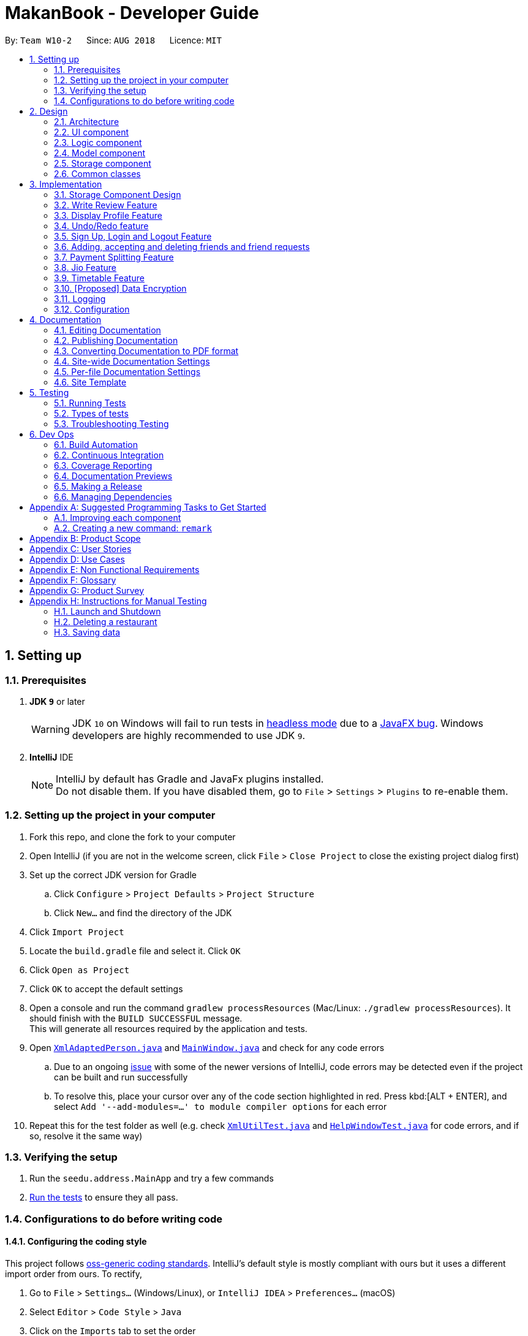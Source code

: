 = MakanBook - Developer Guide
:site-section: DeveloperGuide
:toc:
:toc-title:
:toc-placement: preamble
:sectnums:
:imagesDir: images
:stylesDir: stylesheets
:xrefstyle: full
ifdef::env-github[]
:tip-caption: :bulb:
:note-caption: :information_source:
:warning-caption: :warning:
:experimental:
endif::[]
:repoURL: https://github.com/CS2103-AY1819S1-W10-2/main

By: `Team W10-2`      Since: `AUG 2018`      Licence: `MIT`

== Setting up

=== Prerequisites

. *JDK `9`* or later
+
[WARNING]
JDK `10` on Windows will fail to run tests in <<UsingGradle#Running-Tests, headless mode>> due to a https://github.com/javafxports/openjdk-jfx/issues/66[JavaFX bug].
Windows developers are highly recommended to use JDK `9`.

. *IntelliJ* IDE
+
[NOTE]
IntelliJ by default has Gradle and JavaFx plugins installed. +
Do not disable them. If you have disabled them, go to `File` > `Settings` > `Plugins` to re-enable them.


=== Setting up the project in your computer

. Fork this repo, and clone the fork to your computer
. Open IntelliJ (if you are not in the welcome screen, click `File` > `Close Project` to close the existing project dialog first)
. Set up the correct JDK version for Gradle
.. Click `Configure` > `Project Defaults` > `Project Structure`
.. Click `New...` and find the directory of the JDK
. Click `Import Project`
. Locate the `build.gradle` file and select it. Click `OK`
. Click `Open as Project`
. Click `OK` to accept the default settings
. Open a console and run the command `gradlew processResources` (Mac/Linux: `./gradlew processResources`). It should finish with the `BUILD SUCCESSFUL` message. +
This will generate all resources required by the application and tests.
. Open link:{repoURL}/src/main/java/seedu/address/storage/XmlAdaptedPerson.java[`XmlAdaptedPerson.java`] and link:{repoURL}/src/main/java/seedu/address/ui/MainWindow.java[`MainWindow.java`] and check for any code errors
.. Due to an ongoing https://youtrack.jetbrains.com/issue/IDEA-189060[issue] with some of the newer versions of IntelliJ, code errors may be detected even if the project can be built and run successfully
.. To resolve this, place your cursor over any of the code section highlighted in red. Press kbd:[ALT + ENTER], and select `Add '--add-modules=...' to module compiler options` for each error
. Repeat this for the test folder as well (e.g. check link:{repoURL}/src/test/java/seedu/address/commons/util/XmlUtilTest.java[`XmlUtilTest.java`] and link:{repoURL}/src/test/java/seedu/address/ui/HelpWindowTest.java[`HelpWindowTest.java`] for code errors, and if so, resolve it the same way)

=== Verifying the setup

. Run the `seedu.address.MainApp` and try a few commands
. <<Testing,Run the tests>> to ensure they all pass.

=== Configurations to do before writing code

==== Configuring the coding style

This project follows https://github.com/oss-generic/process/blob/master/docs/CodingStandards.adoc[oss-generic coding standards]. IntelliJ's default style is mostly compliant with ours but it uses a different import order from ours. To rectify,

. Go to `File` > `Settings...` (Windows/Linux), or `IntelliJ IDEA` > `Preferences...` (macOS)
. Select `Editor` > `Code Style` > `Java`
. Click on the `Imports` tab to set the order

* For `Class count to use import with '\*'` and `Names count to use static import with '*'`: Set to `999` to prevent IntelliJ from contracting the import statements
* For `Import Layout`: The order is `import static all other imports`, `import java.\*`, `import javax.*`, `import org.\*`, `import com.*`, `import all other imports`. Add a `<blank line>` between each `import`

Optionally, you can follow the <<UsingCheckstyle#, UsingCheckstyle.adoc>> document to configure Intellij to check style-compliance as you write code.

==== Updating documentation to match your fork

After forking the repo, the documentation will still have the SE-EDU branding and refer to the `se-edu/addressbook-level4` repo.

If you plan to develop this fork as a separate product (i.e. instead of contributing to `se-edu/addressbook-level4`), you should do the following:

. Configure the <<Docs-SiteWideDocSettings, site-wide documentation settings>> in link:{repoURL}/build.gradle[`build.gradle`], such as the `site-name`, to suit your own project.

. Replace the URL in the attribute `repoURL` in link:{repoURL}/docs/DeveloperGuide.adoc[`DeveloperGuide.adoc`] and link:{repoURL}/docs/UserGuide.adoc[`UserGuide.adoc`] with the URL of your fork.

==== Setting up CI

Set up Travis to perform Continuous Integration (CI) for your fork. See <<UsingTravis#, UsingTravis.adoc>> to learn how to set it up.

After setting up Travis, you can optionally set up coverage reporting for your team fork (see <<UsingCoveralls#, UsingCoveralls.adoc>>).

[NOTE]
Coverage reporting could be useful for a team repository that hosts the final version but it is not that useful for your restaurantal fork.

Optionally, you can set up AppVeyor as a second CI (see <<UsingAppVeyor#, UsingAppVeyor.adoc>>).

[NOTE]
Having both Travis and AppVeyor ensures your App works on both Unix-based platforms and Windows-based platforms (Travis is Unix-based and AppVeyor is Windows-based)

==== Getting started with coding

When you are ready to start coding,

1. Get some sense of the overall design by reading <<Design-Architecture>>.
2. Take a look at <<GetStartedProgramming>>.

== Design

[[Design-Architecture]]
=== Architecture

.Architecture Diagram
image::Architecture.png[width="600"]

The *_Architecture Diagram_* given above explains the high-level design of the App. Given below is a quick overview of each component.

[TIP]
The `.pptx` files used to create diagrams in this document can be found in the link:{repoURL}/docs/diagrams/[diagrams] folder. To update a diagram, modify the diagram in the pptx file, select the objects of the diagram, and choose `Save as picture`.

`Main` has only one class called link:{repoURL}/src/main/java/seedu/address/MainApp.java[`MainApp`]. It is responsible for,

* At app launch: Initializes the components in the correct sequence, and connects them up with each other.
* At shut down: Shuts down the components and invokes cleanup method where necessary.

<<Design-Commons,*`Commons`*>> represents a collection of classes used by multiple other components. Two of those classes play important roles at the architecture level.

* `EventsCenter` : This class (written using https://github.com/google/guava/wiki/EventBusExplained[Google's Event Bus library]) is used by components to communicate with other components using events (i.e. a form of _Event Driven_ design)
* `LogsCenter` : Used by many classes to write log messages to the App's log file.

The rest of the App consists of four components.

* <<Design-Ui,*`UI`*>>: The UI of the App.
* <<Design-Logic,*`Logic`*>>: The command executor.
* <<Design-Model,*`Model`*>>: Holds the data of the App in-memory.
* <<Design-Storage,*`Storage`*>>: Reads data from, and writes data to, the hard disk.

Each of the four components

* Defines its _API_ in an `interface` with the same name as the Component.
* Exposes its functionality using a `{Component Name}Manager` class.

For example, the `Logic` component (see the class diagram given below) defines it's API in the `Logic.java` interface and exposes its functionality using the `LogicManager.java` class.

.Class Diagram of the Logic Component
image::LogicClassDiagram.png[width="800"]

[discrete]
==== Events-Driven nature of the design

The _Sequence Diagram_ below shows how the components interact for the scenario where the user issues the command `delete 1`.

.Component interactions for `delete 1` command (part 1)
image::SDforDeleteRestaurant.png[width="800"]

[NOTE]
Note how the `Model` simply raises a `AddressBookChangedEvent` when the Address Book data are changed, instead of asking the `Storage` to save the updates to the hard disk.

The diagram below shows how the `EventsCenter` reacts to that event, which eventually results in the updates being saved to the hard disk and the status bar of the UI being updated to reflect the 'Last Updated' time.

.Component interactions for `delete 1` command (part 2)
image::SDforDeleteRestaurantEventHandling.png[width="800"]

[NOTE]
Note how the event is propagated through the `EventsCenter` to the `Storage` and `UI` without `Model` having to be coupled to either of them. This is an example of how this Event Driven approach helps us reduce direct coupling between components.

The sections below give more details of each component.

[[Design-Ui]]
=== UI component

.Structure of the UI Component
image::UiClassDiagram.png[width="800"]

*API* : link:{repoURL}/src/main/java/seedu/address/ui/Ui.java[`Ui.java`]

The UI consists of a `MainWindow` that is made up of parts e.g.`CommandBox`, `ResultDisplay`, `RestaurantListPanel`, `StatusBarFooter`, `BrowserPanel` etc. All these, including the `MainWindow`, inherit from the abstract `UiPart` class.

The `UI` component uses JavaFx UI framework. The layout of these UI parts are defined in matching `.fxml` files that are in the `src/main/resources/view` folder. For example, the layout of the link:{repoURL}/src/main/java/seedu/address/ui/MainWindow.java[`MainWindow`] is specified in link:{repoURL}/src/main/resources/view/MainWindow.fxml[`MainWindow.fxml`]

The `UI` component,

* Executes user commands using the `Logic` component.
* Binds itself to some data in the `Model` so that the UI can auto-update when data in the `Model` change.
* Responds to events raised from various parts of the App and updates the UI accordingly.

[[Design-Logic]]
=== Logic component

[[fig-LogicClassDiagram]]
.Structure of the Logic Component
image::LogicClassDiagram.png[width="800"]

*API* :
link:{repoURL}/src/main/java/seedu/address/logic/Logic.java[`Logic.java`]

.  `Logic` uses the `AddressBookParser` class to parse the user command.
.  This results in a `Command` object which is executed by the `LogicManager`.
.  The command execution can affect the `Model` (e.g. adding a restaurant) and/or raise events.
.  The result of the command execution is encapsulated as a `CommandResult` object which is passed back to the `Ui`.

Given below is the Sequence Diagram for interactions within the `Logic` component for the `execute("delete 1")` API call.

.Interactions Inside the Logic Component for the `delete 1` Command
image::DeleteRestaurantSdForLogic.png[width="800"]

[[Design-Model]]
=== Model component

.Structure of the Model Component
image::ModelClassDiagramWithJio.png[width="800"]

*API* : link:{repoURL}/src/main/java/seedu/address/model/Model.java[`Model.java`]

The `Model`,

* stores a `UserPref` object that represents the user's preferences.
* stores the Address Book data.
* exposes an unmodifiable `ObservableList<Restaurant>` that can be 'observed' e.g. the UI can be bound to this list so that the UI automatically updates when the data in the list change.
* does not depend on any of the other three components.


[[Design-Storage]]
// tag::evan[]
=== Storage component

.Structure of the Storage Component
image::StorageClassDiagram.png[width="800"]

*API* : link:{repoURL}/src/main/java/seedu/address/storage/Storage.java[`Storage.java`]

The `Storage` component,

* can save `UserPref` objects in json format and read it back.
* can save the Address Book data in xml format and read it back.
* can save the User data in xml format and read it back.

[[Design-Commons]]
=== Common classes

Classes used by multiple components are in the `seedu.addressbook.commons` package.

== Implementation

This section describes some noteworthy details on how certain components and features are implemented.

=== Storage Component Design
==== Current Implementation
The storage of Makan book is split into two different xml files namely `users.xml` and `addressbook.xml` where data
relating to users are stored in the formal and data relating to restaurants are stored in the latter. As of the current
version of Makan Book, all users are sharing the same restaurant addressbook. Should one user add a restaurant into the
restaurant addressbook, all users using the Makan Book will be able to see the addition, likewise for deletion.

===== Aspect: Ease of Maintenance
* **Alternative 1 (current choice):** Split Storage into into two different components.
** Dividing storage into two different components meant the creation of multiple other classes
for the storing of data relating to users such as `UserData` and `XmlSerializableUsers`.
** However, this was deemed necessary and appropriate as User and Restaurant is abstracted out and encapsulated.
Should there be a reset of Users, the restaurant data would remain unaffected.
** Pros: Abstraction of Data that are separate.
** Pros: Easier to maintain.
** Cons: Time costs to implement.

* **Alternative 2:** Storing the data of Users and Restaurants in the same `addressbook.xml` file.
** Pros: Easier to implement.
** Cons: Difficult to maintain and scale. All sorts of data relating to users will be stored together with restaurants.

=== Write Review Feature
==== Current Implementation
The write review feature allows a user to write a review about a restaurant. This review
is available for all users in the Makan Book to view. This review is then stored internally into
the restaurant addressbook and the current user. When the command write review is called and executed,
the model manager creates an UserReview (to be stored in restaurant addressbook) and a RestaurantReview
(to be stored into User) as seen in the sequence diagram below.

image::WriteReviewSequenceDiagram.png[width="800"]

Additionally, a restaurant contains an overall rating, the average rating of all the reviews it has.
The activity diagram below describes the process of updating the restaurant's overall rating.

image::AddUserReviewToRestaurantActivityDiagram.png[width="800"]

==== Design Considerations
===== Aspect: Where to store User Review

* **Alternative 1 (current choice):** Saves the review in both User and restaurant addressbook.
** Pros: Greater abstraction and encapsulation of Data
** Pros: Ease of displaying the list of reviews that a specific User has written
** Pros: Ease of displaying the list of reviews of a specific Restaurant
** Pros: Ease of updating the Overall Rating of a Restaurant
** Cons: Contains a number of repeated code. +
*** E.g. UserReview and RestaurantReview are identical except that UserReview stores the Restaurant Name
while RestaurantReview stores the Username of the User.

* **Alternative 2:** Saves the review in restaurant adddressbook.
** Pros: Ease of Implementation (Significantly fewer classes)
** Cons: Cluttered Storage of Data making it difficult to maintain and scale

=== Display Profile Feature
// tag::evan[]

// tag::undoredo[]
=== Undo/Redo feature
==== Current Implementation

The undo/redo mechanism is facilitated by `VersionedAddressBook`.
It extends `AddressBook` with an undo/redo history, stored internally as an `addressBookStateList` and `currentStatePointer`.
Additionally, it implements the following operations:

* `VersionedAddressBook#commit()` -- Saves the current address book state in its history.
* `VersionedAddressBook#undo()` -- Restores the previous address book state from its history.
* `VersionedAddressBook#redo()` -- Restores a previously undone address book state from its history.

These operations are exposed in the `Model` interface as `Model#commitAddressBook()`, `Model#undoAddressBook()` and `Model#redoAddressBook()` respectively.

Given below is an example usage scenario and how the undo/redo mechanism behaves at each step.

Step 1. The user launches the application for the first time. The `VersionedAddressBook` will be initialized with the initial address book state, and the `currentStatePointer` pointing to that single address book state.

image::UndoRedoStartingStateListDiagram.png[width="800"]

Step 2. The user executes `delete 5` command to delete the 5th restaurant in the address book. The `delete` command calls `Model#commitAddressBook()`, causing the modified state of the address book after the `delete 5` command executes to be saved in the `addressBookStateList`, and the `currentStatePointer` is shifted to the newly inserted address book state.

image::UndoRedoNewCommand1StateListDiagram.png[width="800"]

Step 3. The user executes `add n/David ...` to add a new restaurant. The `add` command also calls `Model#commitAddressBook()`, causing another modified address book state to be saved into the `addressBookStateList`.

image::UndoRedoNewCommand2StateListDiagram.png[width="800"]

[NOTE]
If a command fails its execution, it will not call `Model#commitAddressBook()`, so the address book state will not be saved into the `addressBookStateList`.

Step 4. The user now decides that adding the restaurant was a mistake, and decides to undo that action by executing the `undo` command. The `undo` command will call `Model#undoAddressBook()`, which will shift the `currentStatePointer` once to the left, pointing it to the previous address book state, and restores the address book to that state.

image::UndoRedoExecuteUndoStateListDiagram.png[width="800"]

[NOTE]
If the `currentStatePointer` is at index 0, pointing to the initial address book state, then there are no previous address book states to restore. The `undo` command uses `Model#canUndoAddressBook()` to check if this is the case. If so, it will return an error to the user rather than attempting to perform the undo.

The following sequence diagram shows how the undo operation works:

image::UndoRedoSequenceDiagram.png[width="800"]

The `redo` command does the opposite -- it calls `Model#redoAddressBook()`, which shifts the `currentStatePointer` once to the right, pointing to the previously undone state, and restores the address book to that state.

[NOTE]
If the `currentStatePointer` is at index `addressBookStateList.size() - 1`, pointing to the latest address book state, then there are no undone address book states to restore. The `redo` command uses `Model#canRedoAddressBook()` to check if this is the case. If so, it will return an error to the user rather than attempting to perform the redo.

Step 5. The user then decides to execute the command `list`. Commands that do not modify the address book, such as `list`, will usually not call `Model#commitAddressBook()`, `Model#undoAddressBook()` or `Model#redoAddressBook()`. Thus, the `addressBookStateList` remains unchanged.

image::UndoRedoNewCommand3StateListDiagram.png[width="800"]

Step 6. The user executes `clear`, which calls `Model#commitAddressBook()`. Since the `currentStatePointer` is not pointing at the end of the `addressBookStateList`, all address book states after the `currentStatePointer` will be purged. We designed it this way because it no longer makes sense to redo the `add n/David ...` command. This is the behavior that most modern desktop applications follow.

image::UndoRedoNewCommand4StateListDiagram.png[width="800"]

The following activity diagram summarizes what happens when a user executes a new command:

image::UndoRedoActivityDiagram.png[width="650"]

==== Design Considerations

===== Aspect: How undo & redo executes

* **Alternative 1 (current choice):** Saves the entire address book.
** Pros: Easy to implement.
** Cons: May have performance issues in terms of memory usage.
* **Alternative 2:** Individual command knows how to undo/redo by itself.
** Pros: Will use less memory (e.g. for `delete`, just save the restaurant being deleted).
** Cons: We must ensure that the implementation of each individual command are correct.

===== Aspect: Data structure to support the undo/redo commands

* **Alternative 1 (current choice):** Use a list to store the history of address book states.
** Pros: Easy for new Computer Science student undergraduates to understand, who are likely to be the new incoming developers of our project.
** Cons: Logic is duplicated twice. For example, when a new command is executed, we must remember to update both `HistoryManager` and `VersionedAddressBook`.
* **Alternative 2:** Use `HistoryManager` for undo/redo
** Pros: We do not need to maintain a separate list, and just reuse what is already in the codebase.
** Cons: Requires dealing with commands that have already been undone: We must remember to skip these commands. Violates Single Responsibility Principle and Separation of Concerns as `HistoryManager` now needs to do two different things.
// end::undoredo[]

=== Sign Up, Login and Logout Feature
==== Current Implementation
The current implementation of Makan Book does not allow the usage of all the features. Certain features require registration
or login of an account. For instance, the adding of friends can only be done upon log in. Sign Up, Login and Logout commands
can be entered through the Command Line Interface. The implementation is aided by the current `modelManager` which keeps track
of whether a user is currently signed in and which user it is. In doing so, data relating to this particular user during his session
can be saved.

// tag::meena567[]
=== Adding, accepting and deleting friends and friend requests
==== Current Implementation for Friendships
Friendships can have two statuses - ACCEPTED and PENDING. User A can send a friend request to User B which would then store
a friendship with User A as PENDING under User B alone. User B can choose to accept or delete the friend request. If User
chooses to delete the friend request, the PENDING friendship under User B will be deleted. If User B chooses to accept the
friend request, the friendship status will be changed from PENDING to ACCEPTED for User B and an identical friendship will
be added to User A, the one who initiated the friendship.

image::AddFriendSequenceDiagram.png[width="800"]

Now moving on to deletion of friends. Assuming that two Users C and D are friends with each other, and User C deletes his
or her friendship with User D. This would delete the friendship stored under both User C and User D even if User D did not
initiate the deletion of friendship. It is also possible to list the existing list of friends (ACCEPTED) and friend
requests (PENDING).

The Friendship class itself stores 'me' (currently logged in User), 'friendUser' (other party in the friendship),
'friendshipStatus' (status of the friendship) and 'initiatedBy' (which party the friendship was initiated by).
There is a restriction such that the 'initiatedBy' must be either 'me' or 'friendUser'. A friendship is immutable once
created. Friendships are stored as an XML element under users.xml with the four attributes mentioned above.

==== Why the current implementation for Friendships
The PENDING friendships are only stored under the User who did not initiate the friendship. This so that when the
listFriendRequests command is called so as to allow the User to accept and delete the friend requests accordingly,
it only makes sense for the User to see the friendships that they wish to accept or delete (i.e. friendships not
initiated by them). Thus, friend requests are only stored under the User who did not initiate the friendship.

There are two separate lists for friendships - one for friend requests and one for friends. This is to aid the listing
functions and avoid confusion by simplifying the friendships stored under User.

===== Exceptions and why they are thrown
There are several exceptions thrown for the friendship commands. An exception is thrown for all friendship commands
should there be no User logged in currently. Specifically for the adding of friends (i.e. sending
friend requests) a User cannot send a request to himself. Moreover, if the User has previously sent a request which has
yet to be accepted by the other User, the initiating User cannot send another request. However, if the recipient User
has deleted the friend request, then the initiating User is able to send a new friend request. A blocking feature is to
be made in v2.0. Moreover, a User cannot send a friend request to another User with whom they are already friends with.

When it comes to accepting friendships, there are several exceptions thrown too. If the User tries to accept a friend
request not in their list of friend requests an exception is thrown. Similarly, an exception is thrown if the User tries
to delete a friend request not in their list of friend requests or a friend who is not in their list of friends.

==== Alternatives considered for Friendships
For a while, I considered storing all friendships (both friend requests and friends) in the same list. However, I decided
against this as this made things potentially confusing especially for a new developer coming in to retrieve only friends
or friend requests.

===== XML storage
Initially, I faced a problem balancing making the code more OOP (to preserve the true spirit of software engineering) and
storing friendships as an XML element. XML elements only take in Strings and not objects. However to store friendships,
the elements stored include Users ('friendUser', 'me' and 'initiatedBy'). Thus, I considered sacrificing the OOP-nature
of Friendships as proposed above and instead merely storing usernames as strings for the User.

To get around this problem, a hashmap mapping Username to the User is passed to the class doing the XML storage and loading
of Friendships. Thus, OOP is not sacrificed as User is still the data type of the attributes stored in Friendship and
Friendships can be created from the XML element with the aid of the hashmap.

Initially, I considered asking the initiating User to enter all the information about the other User to add them as a friend.
This is so that I would be able to construct the User from the the information provided. However, this would be too
inconvenient for the User and thus the hashmap mentioned before was used.
// end::meena567[]

// tag::kate[]
=== Payment Splitting Feature

==== Current Implementation
The payment splitting feature allow user to keep record for their debts, especially for gathering. Creditor can use
the `addDebt` to create a request to debtor. A record of this debt will be made with a "pending" status and store to
both user. Debtor can then use the `acceptDebtRequest` to accept the request from creditor, which the status will be
changed to "accepted", or reject and delete the request by `deleteDebtRequest`, which the the debt record will be
deleted and removed from the storage. If the debt has been repaid, the creditor can use the `clearDebt` to mark the
debt as "cleared". Only the user who initialized the debt(creditor) can clear the debt, and only the other user(debtor)
can accept or delete the debt. An accepted debt needed to be confirmed by both users.

==== How the feature is implemented
The Debt class store creditor, debtor, amount, status and id(timestamp).
The creditor and debtor must be a user, amount should be larger than zero,
there are four status - `PENDING`, `ACCEPTED`, `CLEARED` and `BALANCED` and the id is a 15 digits long string to identify the debt.
Debts are stored as an XML element under users.xml with all the above attributes mentioned as a string.

==== Why it is implemented that way
The debt is under `PENDING` when it is created, it is treated as a request to the debtor. The debtor needs to accept
and make it to a `ACCEPTED` debt. The `ACCEPTED` debt need to be confirm by both side because we want to ensure its
accuracy. Also, only the user who initialize the debt(creditor) can clear the debt to prevent the debtor clear or delete
it for self benefit.

==== Alternatives considered.
===== Alternative 1: The debt can create by one user and do not need to be accepted
* Pros:
** Easy to store
** Easy to mange
* Cons:
** Lost accuracy
** Not fair to user

===== Alternative 2: The debt store separately instead of under user
* Pros:
** Easy to store
** Easy to retrieve
** Easy to implement
* Cons:
** Cannot achieve confirmation by user
** It is cumbersome to user

// end::kate[]

// tag::chelchia[]
=== Jio Feature
==== Current Implementation
A `Jio` object stores information about the jio in the following objects: `Name`, `Week`, `Day`, `Time`, `Address`. The
`Jio` object also stores the people going on the jio as a list of `Username`. A `Jio` object cannot be modified after
creation, except to add a user (ie. append `Username` to the list). Jios are stored in the users.xml with each object
as an Xml element.

Creator (current user) is automatically added to the jio. If the group tag `g/` is added, users under the group specified is retrieved from `UserData` and added to the jio.

image::CreateJioCommandSequenceDiagram.png[width="800"]

===== Jio-related Commands
`createJio` is implemented by creating a `Jio` object with the specified parameters, but an empty list of `Username`.
The `Jio` object is eventually passed to `ModelManager`, which adds the current user to the `Jio` and stores it in `UserData`.
Similarly, `joinJio` relies on `ModelManager` to add the current user to the jio. It also performs a check that the
user is not already in the list of `Username`, otherwise a `CommandException` is thrown.
All jio commands require the user to be logged in due to usage of current user, otherwise a `NotLoggedInCommandException`
is thrown. `joinJio` and `deleteJio` perform additional checks for whether the `Jio` exists, otherwise a `CommandException`
is thrown.

==== Reasons for this implementation
`ModelManager` exclusively handles all operations related to current user for encapsulation. Thus, the command classes
do not touch current user at all, but pass `Jio` objects on to `ModelManager`.

==== Alternatives Considered
===== Aspect: Storing jio

* **Alternative 1 (current choice):** Jios are stored separately.
** Pros: Easy to implement.
** Pros: Easy to retrieve jio from storage by searching for jio name.
** Pros: Jio can listed easily.
** Cons: Jio creator needs to be stored as an additional attribute if needed.
* **Alternative 2:** Storing jios in User.
** Pros: A jio can be identified by its creator
** Cons: Difficult to list jios. Need to iterate through users.
** Cons: Hard to retrieve a particular jio.

===== Aspect: Storing people going on jio

* **Alternative 1 (current choice):** List of Username.
** Pros: Easy to implement and list.
** Cons: Users must have unique usernames.
* **Alternative 2:** Storing a list of User instead.
** Pros: All information about User is stored for possible retrieval in the future (eg. to view user timetables).
** Cons: Difficult to store in Xml file. Users cannot easily be converted in to a single string.
** Cons: May be storing unnecessary information.
// end::chelchia[]

=== Timetable Feature

==== Benefits for the user
* Any user using our MakanBook can add their schedules into their profile to block out dates that they are not free.
* This way, any other person wanting to eat with other users can easily see which times they are free at.
* MakanBook can also take in a list of people a user wants to eat with and will find the common free slots for them to
eat at.
* As an added feature, the user can also list the eating jios that fit his timetable.

==== Current Implementation
In MakanBook, we implemented a schedule feature according to the NUS Calendar: 17 weeks in a semester, with each day
split into 30 minute timeslots. Each timeslot is encapsulated by a `Date` object which contains the NUS `Week`, the `Day` of the week, and the `Time` that the 30 minute segment starts at.
+
+
A `UniqueBusySchedule` class is then used to encapsulate the list of busy timeslots for any individual user and `UniqueBusySchedule` contains two key pieces of information:
the `Username` to identify which user the schedule belongs to, and a `HashMap` that stores the list of busy `Dates` for
each corresponding NUS week.
+
+
** Storage of Timetable related Data **
The entire user's `UniqueBusySchedule` is stored in the users.xml file with each object as an XML element containing the username and all busy dates.

==== Timetable Commands
* `BlockDateCommand` is specific to the logged in user, allowing the current `User` to save a date on his schedule where he is not free. A `BlockDateCommandParser` is used to parse the arguments necessary.
* `FreeDateCommand` is specific to the logged in user, allowing him to free up dates on his schedule. A `FreeDateCommandParser` is used to parse the arguments necessary.
* `ListScheduleForWeek` is specific to the logged in user. The command lists the user's schedule for a given NUS week. A parser is necessary.
* (NOT IMPLEMENTED) `FindDateCommand` finds common dates to eat between the current user and a list of users he inputs. A parser is necessary.

==== Restrictions on usage of Timetable commands

Timetable Commands can only be used when the `User` is logged into the MakanBook.
Exceptions are handled with the `NotLoggedInCommandException` class in the `Logic` component.

The algorithm for finding all the free dates for a user is found inside the UniqueSchedule class.

==== Low priority extensions
* (NOT IMPLEMENTED) `AddCalendarCommand` allows block date functionality but just using only a simple google calendar login.
* (NOT IMPLEMENTED) `AddNUSMODSCommand` allows block date functionality using just a simple NUSMODS link.

// tag::dataencryption[]
=== [Proposed] Data Encryption

_{Explain here how the data encryption feature will be implemented}_

// end::dataencryption[]

=== Logging

We are using `java.util.logging` package for logging. The `LogsCenter` class is used to manage the logging levels and logging destinations.

* The logging level can be controlled using the `logLevel` setting in the configuration file (See <<Implementation-Configuration>>)
* The `Logger` for a class can be obtained using `LogsCenter.getLogger(Class)` which will log messages according to the specified logging level
* Currently log messages are output through: `Console` and to a `.log` file.

*Logging Levels*

* `SEVERE` : Critical problem detected which may possibly cause the termination of the application
* `WARNING` : Can continue, but with caution
* `INFO` : Information showing the noteworthy actions by the App
* `FINE` : Details that is not usually noteworthy but may be useful in debugging e.g. print the actual list instead of just its size

[[Implementation-Configuration]]
=== Configuration

Certain properties of the application can be controlled (e.g App name, logging level) through the configuration file (default: `config.json`).

== Documentation

We use asciidoc for writing documentation.

[NOTE]
We chose asciidoc over Markdown because asciidoc, although a bit more complex than Markdown, provides more flexibility in formatting.

=== Editing Documentation

See <<UsingGradle#rendering-asciidoc-files, UsingGradle.adoc>> to learn how to render `.adoc` files locally to preview the end result of your edits.
Alternatively, you can download the AsciiDoc plugin for IntelliJ, which allows you to preview the changes you have made to your `.adoc` files in real-time.

=== Publishing Documentation

See <<UsingTravis#deploying-github-pages, UsingTravis.adoc>> to learn how to deploy GitHub Pages using Travis.

=== Converting Documentation to PDF format

We use https://www.google.com/chrome/browser/desktop/[Google Chrome] for converting documentation to PDF format, as Chrome's PDF engine preserves hyperlinks used in webpages.

Here are the steps to convert the project documentation files to PDF format.

.  Follow the instructions in <<UsingGradle#rendering-asciidoc-files, UsingGradle.adoc>> to convert the AsciiDoc files in the `docs/` directory to HTML format.
.  Go to your generated HTML files in the `build/docs` folder, right click on them and select `Open with` -> `Google Chrome`.
.  Within Chrome, click on the `Print` option in Chrome's menu.
.  Set the destination to `Save as PDF`, then click `Save` to save a copy of the file in PDF format. For best results, use the settings indicated in the screenshot below.

.Saving documentation as PDF files in Chrome
image::chrome_save_as_pdf.png[width="300"]

[[Docs-SiteWideDocSettings]]
=== Site-wide Documentation Settings

The link:{repoURL}/build.gradle[`build.gradle`] file specifies some project-specific https://asciidoctor.org/docs/user-manual/#attributes[asciidoc attributes] which affects how all documentation files within this project are rendered.

[TIP]
Attributes left unset in the `build.gradle` file will use their *default value*, if any.

[cols="1,2a,1", options="header"]
.List of site-wide attributes
|===
|Attribute name |Description |Default value

|`site-name`
|The name of the website.
If set, the name will be displayed near the top of the page.
|_not set_

|`site-githuburl`
|URL to the site's repository on https://github.com[GitHub].
Setting this will add a "View on GitHub" link in the navigation bar.
|_not set_

|`site-seedu`
|Define this attribute if the project is an official SE-EDU project.
This will render the SE-EDU navigation bar at the top of the page, and add some SE-EDU-specific navigation items.
|_not set_

|===

[[Docs-PerFileDocSettings]]
=== Per-file Documentation Settings

Each `.adoc` file may also specify some file-specific https://asciidoctor.org/docs/user-manual/#attributes[asciidoc attributes] which affects how the file is rendered.

Asciidoctor's https://asciidoctor.org/docs/user-manual/#builtin-attributes[built-in attributes] may be specified and used as well.

[TIP]
Attributes left unset in `.adoc` files will use their *default value*, if any.

[cols="1,2a,1", options="header"]
.List of per-file attributes, excluding Asciidoctor's built-in attributes
|===
|Attribute name |Description |Default value

|`site-section`
|Site section that the document belongs to.
This will cause the associated item in the navigation bar to be highlighted.
One of: `UserGuide`, `DeveloperGuide`, ``LearningOutcomes``{asterisk}, `AboutUs`, `ContactUs`

_{asterisk} Official SE-EDU projects only_
|_not set_

|`no-site-header`
|Set this attribute to remove the site navigation bar.
|_not set_

|===

=== Site Template

The files in link:{repoURL}/docs/stylesheets[`docs/stylesheets`] are the https://developer.mozilla.org/en-US/docs/Web/CSS[CSS stylesheets] of the site.
You can modify them to change some properties of the site's design.

The files in link:{repoURL}/docs/templates[`docs/templates`] controls the rendering of `.adoc` files into HTML5.
These template files are written in a mixture of https://www.ruby-lang.org[Ruby] and http://slim-lang.com[Slim].

[WARNING]
====
Modifying the template files in link:{repoURL}/docs/templates[`docs/templates`] requires some knowledge and experience with Ruby and Asciidoctor's API.
You should only modify them if you need greater control over the site's layout than what stylesheets can provide.
The SE-EDU team does not provide support for modified template files.
====

[[Testing]]
== Testing

=== Running Tests

There are three ways to run tests.

[TIP]
The most reliable way to run tests is the 3rd one. The first two methods might fail some GUI tests due to platform/resolution-specific idiosyncrasies.

*Method 1: Using IntelliJ JUnit test runner*

* To run all tests, right-click on the `src/test/java` folder and choose `Run 'All Tests'`
* To run a subset of tests, you can right-click on a test package, test class, or a test and choose `Run 'ABC'`

*Method 2: Using Gradle*

* Open a console and run the command `gradlew clean allTests` (Mac/Linux: `./gradlew clean allTests`)

[NOTE]
See <<UsingGradle#, UsingGradle.adoc>> for more info on how to run tests using Gradle.

*Method 3: Using Gradle (headless)*

Thanks to the https://github.com/TestFX/TestFX[TestFX] library we use, our GUI tests can be run in the _headless_ mode. In the headless mode, GUI tests do not show up on the screen. That means the developer can do other things on the Computer while the tests are running.

To run tests in headless mode, open a console and run the command `gradlew clean headless allTests` (Mac/Linux: `./gradlew clean headless allTests`)

=== Types of tests

We have two types of tests:

.  *GUI Tests* - These are tests involving the GUI. They include,
.. _System Tests_ that test the entire App by simulating user actions on the GUI. These are in the `systemtests` package.
.. _Unit tests_ that test the individual components. These are in `seedu.address.ui` package.
.  *Non-GUI Tests* - These are tests not involving the GUI. They include,
..  _Unit tests_ targeting the lowest level methods/classes. +
e.g. `seedu.address.commons.StringUtilTest`
..  _Integration tests_ that are checking the integration of multiple code units (those code units are assumed to be working). +
e.g. `seedu.address.storage.StorageManagerTest`
..  Hybrids of unit and integration tests. These test are checking multiple code units as well as how the are connected together. +
e.g. `seedu.address.logic.LogicManagerTest`


=== Troubleshooting Testing
**Problem: `HelpWindowTest` fails with a `NullPointerException`.**

* Reason: One of its dependencies, `HelpWindow.html` in `src/main/resources/docs` is missing.
* Solution: Execute Gradle task `processResources`.

== Dev Ops

=== Build Automation

See <<UsingGradle#, UsingGradle.adoc>> to learn how to use Gradle for build automation.

=== Continuous Integration

We use https://travis-ci.org/[Travis CI] and https://www.appveyor.com/[AppVeyor] to perform _Continuous Integration_ on our projects. See <<UsingTravis#, UsingTravis.adoc>> and <<UsingAppVeyor#, UsingAppVeyor.adoc>> for more details.

=== Coverage Reporting

We use https://coveralls.io/[Coveralls] to track the code coverage of our projects. See <<UsingCoveralls#, UsingCoveralls.adoc>> for more details.

=== Documentation Previews
When a pull request has changes to asciidoc files, you can use https://www.netlify.com/[Netlify] to see a preview of how the HTML version of those asciidoc files will look like when the pull request is merged. See <<UsingNetlify#, UsingNetlify.adoc>> for more details.

=== Making a Release

Here are the steps to create a new release.

.  Update the version number in link:{repoURL}/src/main/java/seedu/address/MainApp.java[`MainApp.java`].
.  Generate a JAR file <<UsingGradle#creating-the-jar-file, using Gradle>>.
.  Tag the repo with the version number. e.g. `v0.1`
.  https://help.github.com/articles/creating-releases/[Create a new release using GitHub] and upload the JAR file you created.

=== Managing Dependencies

A project often depends on third-party libraries. For example, Address Book depends on the http://wiki.fasterxml.com/JacksonHome[Jackson library] for XML parsing. Managing these _dependencies_ can be automated using Gradle. For example, Gradle can download the dependencies automatically, which is better than these alternatives. +
a. Include those libraries in the repo (this bloats the repo size) +
b. Require developers to download those libraries manually (this creates extra work for developers)

[[GetStartedProgramming]]
[appendix]
== Suggested Programming Tasks to Get Started

Suggested path for new programmers:

1. First, add small local-impact (i.e. the impact of the change does not go beyond the component) enhancements to one component at a time. Some suggestions are given in <<GetStartedProgramming-EachComponent>>.

2. Next, add a feature that touches multiple components to learn how to implement an end-to-end feature across all components. <<GetStartedProgramming-RemarkCommand>> explains how to go about adding such a feature.

[[GetStartedProgramming-EachComponent]]
=== Improving each component

Each individual exercise in this section is component-based (i.e. you would not need to modify the other components to get it to work).

[discrete]
==== `Logic` component

*Scenario:* You are in charge of `logic`. During dog-fooding, your team realize that it is troublesome for the user to type the whole command in order to execute a command. Your team devise some strategies to help cut down the amount of typing necessary, and one of the suggestions was to implement aliases for the command words. Your job is to implement such aliases.

[TIP]
Do take a look at <<Design-Logic>> before attempting to modify the `Logic` component.

. Add a shorthand equivalent alias for each of the individual commands. For example, besides typing `clear`, the user can also type `c` to remove all restaurants in the list.
+
****
* Hints
** Just like we store each individual command word constant `COMMAND_WORD` inside `*Command.java` (e.g.  link:{repoURL}/src/main/java/seedu/address/logic/commands/FindCommand.java[`FindCommand#COMMAND_WORD`], link:{repoURL}/src/main/java/seedu/address/logic/commands/DeleteCommand.java[`DeleteCommand#COMMAND_WORD`]), you need a new constant for aliases as well (e.g. `FindCommand#COMMAND_ALIAS`).
** link:{repoURL}/src/main/java/seedu/address/logic/parser/AddressBookParser.java[`AddressBookParser`] is responsible for analyzing command words.
* Solution
** Modify the switch statement in link:{repoURL}/src/main/java/seedu/address/logic/parser/AddressBookParser.java[`AddressBookParser#parseCommand(String)`] such that both the proper command word and alias can be used to execute the same intended command.
** Add new tests for each of the aliases that you have added.
** Update the user guide to document the new aliases.
** See this https://github.com/se-edu/addressbook-level4/pull/785[PR] for the full solution.
****

[discrete]
==== `Model` component

*Scenario:* You are in charge of `model`. One day, the `logic`-in-charge approaches you for help. He wants to implement a command such that the user is able to remove a particular tag from everyone in the address book, but the model API does not support such a functionality at the moment. Your job is to implement an API method, so that your teammate can use your API to implement his command.

[TIP]
Do take a look at <<Design-Model>> before attempting to modify the `Model` component.

. Add a `removeTag(Tag)` method. The specified tag will be removed from everyone in the address book.
+
****
* Hints
** The link:{repoURL}/src/main/java/seedu/address/model/Model.java[`Model`] and the link:{repoURL}/src/main/java/seedu/address/model/AddressBook.java[`AddressBook`] API need to be updated.
** Think about how you can use SLAP to design the method. Where should we place the main logic of deleting tags?
**  Find out which of the existing API methods in  link:{repoURL}/src/main/java/seedu/address/model/AddressBook.java[`AddressBook`] and link:{repoURL}/src/main/java/seedu/address/model/restaurant/Restaurant.java[`Restaurant`] classes can be used to implement the tag removal logic. link:{repoURL}/src/main/java/seedu/address/model/AddressBook.java[`AddressBook`] allows you to update a restaurant, and link:{repoURL}/src/main/java/seedu/address/model/restaurant/Restaurant.java[`Restaurant`] allows you to update the tags.
* Solution
** Implement a `removeTag(Tag)` method in link:{repoURL}/src/main/java/seedu/address/model/AddressBook.java[`AddressBook`]. Loop through each restaurant, and remove the `tag` from each restaurant.
** Add a new API method `deleteTag(Tag)` in link:{repoURL}/src/main/java/seedu/address/model/ModelManager.java[`ModelManager`]. Your link:{repoURL}/src/main/java/seedu/address/model/ModelManager.java[`ModelManager`] should call `AddressBook#removeTag(Tag)`.
** Add new tests for each of the new public methods that you have added.
** See this https://github.com/se-edu/addressbook-level4/pull/790[PR] for the full solution.
****

[discrete]
==== `Ui` component

*Scenario:* You are in charge of `ui`. During a beta testing session, your team is observing how the users use your address book application. You realize that one of the users occasionally tries to delete non-existent tags from a contact, because the tags all look the same visually, and the user got confused. Another user made a typing mistake in his command, but did not realize he had done so because the error message wasn't prominent enough. A third user keeps scrolling down the list, because he keeps forgetting the index of the last restaurant in the list. Your job is to implement improvements to the UI to solve all these problems.

[TIP]
Do take a look at <<Design-Ui>> before attempting to modify the `UI` component.

. Use different colors for different tags inside restaurant cards. For example, `friends` tags can be all in brown, and `colleagues` tags can be all in yellow.
+
**Before**
+
image::getting-started-ui-tag-before.png[width="300"]
+
**After**
+
image::getting-started-ui-tag-after.png[width="300"]
+
****
* Hints
** The tag labels are created inside link:{repoURL}/src/main/java/seedu/address/ui/RestaurantCard.java[the `RestaurantCard` constructor] (`new Label(tag.tagName)`). https://docs.oracle.com/javase/8/javafx/api/javafx/scene/control/Label.html[JavaFX's `Label` class] allows you to modify the style of each Label, such as changing its color.
** Use the .css attribute `-fx-background-color` to add a color.
** You may wish to modify link:{repoURL}/src/main/resources/view/DarkTheme.css[`DarkTheme.css`] to include some pre-defined colors using css, especially if you have experience with web-based css.
* Solution
** You can modify the existing test methods for `RestaurantCard` 's to include testing the tag's color as well.
** See this https://github.com/se-edu/addressbook-level4/pull/798[PR] for the full solution.
*** The PR uses the hash code of the tag names to generate a color. This is deliberately designed to ensure consistent colors each time the application runs. You may wish to expand on this design to include additional features, such as allowing users to set their own tag colors, and directly saving the colors to storage, so that tags retain their colors even if the hash code algorithm changes.
****

. Modify link:{repoURL}/src/main/java/seedu/address/commons/events/ui/NewResultAvailableEvent.java[`NewResultAvailableEvent`] such that link:{repoURL}/src/main/java/seedu/address/ui/ResultDisplay.java[`ResultDisplay`] can show a different style on error (currently it shows the same regardless of errors).
+
**Before**
+
image::getting-started-ui-result-before.png[width="200"]
+
**After**
+
image::getting-started-ui-result-after.png[width="200"]
+
****
* Hints
** link:{repoURL}/src/main/java/seedu/address/commons/events/ui/NewResultAvailableEvent.java[`NewResultAvailableEvent`] is raised by link:{repoURL}/src/main/java/seedu/address/ui/CommandBox.java[`CommandBox`] which also knows whether the result is a success or failure, and is caught by link:{repoURL}/src/main/java/seedu/address/ui/ResultDisplay.java[`ResultDisplay`] which is where we want to change the style to.
** Refer to link:{repoURL}/src/main/java/seedu/address/ui/CommandBox.java[`CommandBox`] for an example on how to display an error.
* Solution
** Modify link:{repoURL}/src/main/java/seedu/address/commons/events/ui/NewResultAvailableEvent.java[`NewResultAvailableEvent`] 's constructor so that users of the event can indicate whether an error has occurred.
** Modify link:{repoURL}/src/main/java/seedu/address/ui/ResultDisplay.java[`ResultDisplay#handleNewResultAvailableEvent(NewResultAvailableEvent)`] to react to this event appropriately.
** You can write two different kinds of tests to ensure that the functionality works:
*** The unit tests for `ResultDisplay` can be modified to include verification of the color.
*** The system tests link:{repoURL}/src/test/java/systemtests/AddressBookSystemTest.java[`AddressBookSystemTest#assertCommandBoxShowsDefaultStyle() and AddressBookSystemTest#assertCommandBoxShowsErrorStyle()`] to include verification for `ResultDisplay` as well.
** See this https://github.com/se-edu/addressbook-level4/pull/799[PR] for the full solution.
*** Do read the commits one at a time if you feel overwhelmed.
****

. Modify the link:{repoURL}/src/main/java/seedu/address/ui/StatusBarFooter.java[`StatusBarFooter`] to show the total number of people in the address book.
+
**Before**
+
image::getting-started-ui-status-before.png[width="500"]
+
**After**
+
image::getting-started-ui-status-after.png[width="500"]
+
****
* Hints
** link:{repoURL}/src/main/resources/view/StatusBarFooter.fxml[`StatusBarFooter.fxml`] will need a new `StatusBar`. Be sure to set the `GridPane.columnIndex` properly for each `StatusBar` to avoid misalignment!
** link:{repoURL}/src/main/java/seedu/address/ui/StatusBarFooter.java[`StatusBarFooter`] needs to initialize the status bar on application start, and to update it accordingly whenever the address book is updated.
* Solution
** Modify the constructor of link:{repoURL}/src/main/java/seedu/address/ui/StatusBarFooter.java[`StatusBarFooter`] to take in the number of restaurants when the application just started.
** Use link:{repoURL}/src/main/java/seedu/address/ui/StatusBarFooter.java[`StatusBarFooter#handleAddressBookChangedEvent(AddressBookChangedEvent)`] to update the number of restaurants whenever there are new changes to the addressbook.
** For tests, modify link:{repoURL}/src/test/java/guitests/guihandles/StatusBarFooterHandle.java[`StatusBarFooterHandle`] by adding a state-saving functionality for the total number of people status, just like what we did for save location and sync status.
** For system tests, modify link:{repoURL}/src/test/java/systemtests/AddressBookSystemTest.java[`AddressBookSystemTest`] to also verify the new total number of restaurants status bar.
** See this https://github.com/se-edu/addressbook-level4/pull/803[PR] for the full solution.
****

[discrete]
==== `Storage` component

*Scenario:* You are in charge of `storage`. For your next project milestone, your team plans to implement a new feature of saving the address book to the cloud. However, the current implementation of the application constantly saves the address book after the execution of each command, which is not ideal if the user is working on limited internet connection. Your team decided that the application should instead save the changes to a temporary local backup file first, and only upload to the cloud after the user closes the application. Your job is to implement a backup API for the address book storage.

[TIP]
Do take a look at <<Design-Storage>> before attempting to modify the `Storage` component.

. Add a new method `backupAddressBook(ReadOnlyAddressBook)`, so that the address book can be saved in a fixed temporary location.
+
****
* Hint
** Add the API method in link:{repoURL}/src/main/java/seedu/address/storage/AddressBookStorage.java[`AddressBookStorage`] interface.
** Implement the logic in link:{repoURL}/src/main/java/seedu/address/storage/StorageManager.java[`StorageManager`] and link:{repoURL}/src/main/java/seedu/address/storage/XmlAddressBookStorage.java[`XmlAddressBookStorage`] class.
* Solution
** See this https://github.com/se-edu/addressbook-level4/pull/594[PR] for the full solution.
****

[[GetStartedProgramming-RemarkCommand]]
=== Creating a new command: `remark`

By creating this command, you will get a chance to learn how to implement a feature end-to-end, touching all major components of the app.

*Scenario:* You are a software maintainer for `addressbook`, as the former developer team has moved on to new projects. The current users of your application have a list of new feature requests that they hope the software will eventually have. The most popular request is to allow adding additional comments/notes about a particular contact, by providing a flexible `remark` field for each contact, rather than relying on tags alone. After designing the specification for the `remark` command, you are convinced that this feature is worth implementing. Your job is to implement the `remark` command.

==== Description
Edits the remark for a restaurant specified in the `INDEX`. +
Format: `remark INDEX r/[REMARK]`

Examples:

* `remark 1 r/Likes to drink coffee.` +
Edits the remark for the first restaurant to `Likes to drink coffee.`
* `remark 1 r/` +
Removes the remark for the first restaurant.

==== Step-by-step Instructions

===== [Step 1] Logic: Teach the app to accept 'remark' which does nothing
Let's start by teaching the application how to parse a `remark` command. We will add the logic of `remark` later.

**Main:**

. Add a `RemarkCommand` that extends link:{repoURL}/src/main/java/seedu/address/logic/commands/Command.java[`Command`]. Upon execution, it should just throw an `Exception`.
. Modify link:{repoURL}/src/main/java/seedu/address/logic/parser/AddressBookParser.java[`AddressBookParser`] to accept a `RemarkCommand`.

**Tests:**

. Add `RemarkCommandTest` that tests that `execute()` throws an Exception.
. Add new test method to link:{repoURL}/src/test/java/seedu/address/logic/parser/AddressBookParserTest.java[`AddressBookParserTest`], which tests that typing "remark" returns an instance of `RemarkCommand`.

===== [Step 2] Logic: Teach the app to accept 'remark' arguments
Let's teach the application to parse arguments that our `remark` command will accept. E.g. `1 r/Likes to drink coffee.`

**Main:**

. Modify `RemarkCommand` to take in an `Index` and `String` and print those two parameters as the error message.
. Add `RemarkCommandParser` that knows how to parse two arguments, one index and one with prefix 'r/'.
. Modify link:{repoURL}/src/main/java/seedu/address/logic/parser/AddressBookParser.java[`AddressBookParser`] to use the newly implemented `RemarkCommandParser`.

**Tests:**

. Modify `RemarkCommandTest` to test the `RemarkCommand#equals()` method.
. Add `RemarkCommandParserTest` that tests different boundary values
for `RemarkCommandParser`.
. Modify link:{repoURL}/src/test/java/seedu/address/logic/parser/AddressBookParserTest.java[`AddressBookParserTest`] to test that the correct command is generated according to the user input.

===== [Step 3] Ui: Add a placeholder for remark in `RestaurantCard`
Let's add a placeholder on all our link:{repoURL}/src/main/java/seedu/address/ui/RestaurantCard.java[`RestaurantCard`] s to display a remark for each restaurant later.

**Main:**

. Add a `Label` with any random text inside link:{repoURL}/src/main/resources/view/RestaurantListCard.fxml[`RestaurantListCard.fxml`].
. Add FXML annotation in link:{repoURL}/src/main/java/seedu/address/ui/RestaurantCard.java[`RestaurantCard`] to tie the variable to the actual label.

**Tests:**

. Modify link:{repoURL}/src/test/java/guitests/guihandles/RestaurantCardHandle.java[`RestaurantCardHandle`] so that future tests can read the contents of the remark label.

===== [Step 4] Model: Add `Remark` class
We have to properly encapsulate the remark in our link:{repoURL}/src/main/java/seedu/address/model/restaurant/Restaurant.java[`Restaurant`] class. Instead of just using a `String`, let's follow the conventional class structure that the codebase already uses by adding a `Remark` class.

**Main:**

. Add `Remark` to model component (you can copy from link:{repoURL}/src/main/java/seedu/address/model/restaurant/Address.java[`Address`], remove the regex and change the names accordingly).
. Modify `RemarkCommand` to now take in a `Remark` instead of a `String`.

**Tests:**

. Add test for `Remark`, to test the `Remark#equals()` method.

===== [Step 5] Model: Modify `Restaurant` to support a `Remark` field
Now we have the `Remark` class, we need to actually use it inside link:{repoURL}/src/main/java/seedu/address/model/restaurant/Restaurant.java[`Restaurant`].

**Main:**

. Add `getRemark()` in link:{repoURL}/src/main/java/seedu/address/model/restaurant/Restaurant.java[`Restaurant`].
. You may assume that the user will not be able to use the `add` and `edit` commands to modify the remarks field (i.e. the restaurant will be created without a remark).
. Modify link:{repoURL}/src/main/java/seedu/address/model/util/SampleDataUtil.java/[`SampleDataUtil`] to add remarks for the sample data (delete your `addressBook.xml` so that the application will load the sample data when you launch it.)

===== [Step 6] Storage: Add `Remark` field to `XmlAdaptedRestaurant` class
We now have `Remark` s for `Restaurant` s, but they will be gone when we exit the application. Let's modify link:{repoURL}/src/main/java/seedu/address/storage/XmlAdaptedRestaurant.java[`XmlAdaptedRestaurant`] to include a `Remark` field so that it will be saved.

**Main:**

. Add a new Xml field for `Remark`.

**Tests:**

. Fix `invalidAndValidRestaurantAddressBook.xml`, `typicalRestaurantsAddressBook.xml`, `validAddressBook.xml` etc., such that the XML tests will not fail due to a missing `<remark>` element.

===== [Step 6b] Test: Add withRemark() for `RestaurantBuilder`
Since `Restaurant` can now have a `Remark`, we should add a helper method to link:{repoURL}/src/test/java/seedu/address/testutil/RestaurantBuilder.java[`RestaurantBuilder`], so that users are able to create remarks when building a link:{repoURL}/src/main/java/seedu/address/model/restaurant/Restaurant.java[`Restaurant`].

**Tests:**

. Add a new method `withRemark()` for link:{repoURL}/src/test/java/seedu/address/testutil/RestaurantBuilder.java[`RestaurantBuilder`]. This method will create a new `Remark` for the restaurant that it is currently building.
. Try and use the method on any sample `Restaurant` in link:{repoURL}/src/test/java/seedu/address/testutil/TypicalRestaurants.java[`TypicalRestaurants`].

===== [Step 7] Ui: Connect `Remark` field to `RestaurantCard`
Our remark label in link:{repoURL}/src/main/java/seedu/address/ui/RestaurantCard.java[`RestaurantCard`] is still a placeholder. Let's bring it to life by binding it with the actual `remark` field.

**Main:**

. Modify link:{repoURL}/src/main/java/seedu/address/ui/RestaurantCard.java[`RestaurantCard`]'s constructor to bind the `Remark` field to the `Restaurant` 's remark.

**Tests:**

. Modify link:{repoURL}/src/test/java/seedu/address/ui/testutil/GuiTestAssert.java[`GuiTestAssert#assertCardDisplaysRestaurant(...)`] so that it will compare the now-functioning remark label.

===== [Step 8] Logic: Implement `RemarkCommand#execute()` logic
We now have everything set up... but we still can't modify the remarks. Let's finish it up by adding in actual logic for our `remark` command.

**Main:**

. Replace the logic in `RemarkCommand#execute()` (that currently just throws an `Exception`), with the actual logic to modify the remarks of a restaurant.

**Tests:**

. Update `RemarkCommandTest` to test that the `execute()` logic works.

==== Full Solution

See this https://github.com/se-edu/addressbook-level4/pull/599[PR] for the step-by-step solution.

[appendix]
== Product Scope

*Target user profile*:

* Student diners aiming to find eating places around the National University of Singapore

*Value proposition*:

With the Restaurant Book, users can find restaurants based on their preferences such as cuisine or budget. This makes the process of deciding what to eat easier. At the same time, users can give reviews of the restaurants and can view reviews of other users as well.
Additionally, Users can add other users as friends and form groups so that they can have private food “Jios”/ sessions. Public food “Jios”, which is open to the whole of NUS, is available as well for the User. Additionally, the User can get recommendations for friends based on mutual friends or others who eat at the same restaurants. Users of the addressbook can also include their own timetable to help them organise jios and eating sessions with friends. Lastly, a user can add restaurants apart from the existing NUS restaurants in their own private Restaurant book. Through the features of the Restaurant Book, we hope the dining experience in NUS can be enhanced.


[appendix]
== User Stories

Priorities: High (must have) - `* * \*`, Medium (nice to have) - `* \*`, Low (unlikely to have) - `*`

[width="59%",cols="22%,<23%,<25%,<30%",options="header",]
|=======================================================================
|Priority |As a ... |I want to ... |So that I can...
|`* * *` |Student who hates eating alone |Find people to eat with or invite people to eat with me |Not eat alone

|`* * *` |Student with many friends |Create a food jio |Not have to text all my friends or create a chat group just for eating

|`* * *` |Diner |Be able to write Review for Restaurants |Let others know what is good and recommended for a more informed decision

|`* * *` |Diner |Be able to view the previous restaurants I’ve been to |Remember what I have eaten and my experience with the Restaurant

|`* * *` |Diner |Be able to keep track of my favourite restaurants |Go back to those restaurants

|`* * *` |Sociable restaurant |Add people to my list of friends |So that they will be in my address book

|`* * *` |Sociable restaurant |Add many friends to a group |So that we have an exclusive group to start food jios in or keep track of finances

|`* * *` |Busy but sociable student |Have a platform where my timetables can be added |My friends can find a time to eat with me

|`* * *` |Busy but sociable student |I want to see when my friends are free to eat |So that i can eat with my friends

|`* * *` |Restaurant who always eat as a group |Know how much should each of us pay |We can clarify the debt

|`* * *` |Restaurant who always eat as a group |Mark down our payment and balance them off |Reduce the trouble of paying off each time

|`* * *` |Petty friend |Delete friends |I can only keep track of friends that I am interested in

|`* * *` |user |View all my friend requests |I can decide which friend requests to accept and which ones to delete

|`* * *` |user |View all my group requests |I can decide which group requests to accept and which ones to delete

|`* *` |Diner |Have outdated jios delete automatically |Have an updated view of jios

|`* *` |Paranoid restaurant |Choose to accept or delete friend requests |I can better protect my privacy

|`* *` |Paranoid restaurant |Choose which group requests to accept and delete |I can better protect my privacy

|`* *` |Student who wants to go for jios |I want to find the jios that fit my timetable |So that i can easily find a suitable jio without skimming through everything

|`* *` |User |I want to be able to delete my account and when I want to quit using the app |Have my Privacy because #Privacy

|`* *` |Restaurant who owes other and is also owed |Simplify my debts |Save the hassle of paying and collecting from multiple people

|`* *` |Save the hassle of paying and collecting from multiple people |Delete groups |When I view all the activities happening, I can view the groups that I’m interested in

|`*` |Student who joins a jio |Be able to suggest alternative timings/places etc |Fit my timetable better

|`*` |Selective friend |Create private jios for only my friends |Have a private meal

|`*` |Sociable restaurant |Get recommendations for friends based on mutual friends |So that I can have more friends

|`*` |Time-strapped student |I want to add my times tables easily using google docs integration |So that i can easily find a common time slot with friends

|`*` |Time-strapped student |I want to add my times tables easily using nusmods integration |So that i can easily find a common time slot with friends

|`*` |Diner |Be able to send recommendations on certain restaurants |Notify my friends where I have eaten at

|`*` |Diner |Keep track of visited restaurants outside of NUS |Have more variety in the restaurant choices

|`*` |Financially strapped student |Set the address book to sort the restaurant by budget |Find the restaurant that I can avoid

|`*` |Busy diner that travels around |Sort by faculty |Eat where I am heading to

|`*` |Time-strapped student |Have my filter settings saved |Save time from applying the same filter each time

|`*` |Vegetarian diner |Set the address book to always eliminate the non-veg restaurant |Always find the restaurant provides vegetarian food

|`*` |Boutique food lover |Use the address book to find relevant restaurants for me |Easily find a restaurant suits my taste like Chinese, Western, Malay, Indian, Korean, Japanese, Vietnamese, Others

|=======================================================================

_{More to be added}_

[appendix]
== Use Cases

(For all use cases below, the *System* is the `AddressBook` and the *Actor* is the `user`, unless specified otherwise)

[discrete]
=== Use case #1: Meeting with friends to eat together at a place in NUS

*System*: Food Jio system

*Actor*: User, friends

*MSS*

1.  User creates a jio with a unique name and specifies the time, date, place to meet.
2. System adds jio to public list of jios.
3. Friend views the public list of all jios.
4. Friend joins a jio.
5. Jio is deleted when jio is over.

+
Use case ends.

*Extensions*

[none]
* 1a. System detects an error in the entered data.
** 1a1. System displays error message.
+
Use case ends.

* 1a. System detects an error in the entered data.
** 1a1. System displays error message.
+
Use case ends.

* 3a. User requests for the jio to be private
** 3a1. Jio is only visible to friends of the user who added.
** 3a2. Friend view the private list of jios on top of the public list of jios.
+
Use case resumes from step 4.

[discrete]
=== Use case #2: Adding a Review to a Restaurant Visited

*System*: Restaurant review system

*Actor*: User

*MSS*

1. User eats at a Restaurant and finds the restaurant (with List/Find function) in NUS
2. System returns the list of Restaurants for User to choose from
3. User chooses the restaurant using the index and writes a review for the particular restaurant that he has chosen
4. System checks whether review is valid
5. System adds the review to the restaurant

*Extensions:*

* 4a. System detects an error in the entered data.
** 4a1. System displays a message on how the command should be used
+
Use case ends.

[discrete]
=== Use case #3: Adding friends and groups

*System*: Friend and group system

*Actor*: User, friends

*MSS*
1. User adds friend or different users to a group with a unique name.
2. Other user can view all requests made to him.
3. Other user in question chooses whether to accept or delete the request.
4. The other user chooses to accept the request, they will now have a friendship or be added to the group.
5. User can view all friends and groups through a list.

*Extensions:*

* 1a. System detects an error in the entered data.
** 1a1. System displays a message on how the command should be used
+
Use case ends.

* 3a. System detects an error in the entered data.
** 3a1. System displays a message on how the command should be used
+
Use case ends.

* 4a. Other user chooses to delete request.
** 4a1. The other user will not have a friendship or be added to the group.
+
Use case resumes from step 5.

[discrete]
=== Use case #4: Finding a common timeslot to eat with friends

*System*: Timetable system

*Actor*: User

*MSS*
1. Student blocks out unavailable times and dates.
2. Timetable System blocks out the date and prints an OK status.
3. Step 1-2 are repeated until student sets up his timetable system.
4. Student requests to find a common timeslot for eating with friend
5. Timetable System finds the common free times across all the friend’s schedules and displays to user.

*Extensions:*

* 1a. System detects an error in the entered data.
** 1a1. System displays a message on how the command should be used
+
Use case ends.

[discrete]
=== Use case #5: Settling payment for a group meal

*System*: Payment splitting system

*Actor*: User, friends

*MSS*
1. User creates a debt request to the whole group, with the total meal fee.
2. System splits the fee into equal amounts
3. System sends a debt request to every other member in the group.
4. Debtor accepts the debt request.
5. A debt record is created to both debtor and creditor.
6. After the debt is paid, debtor creates a clear request to user.
7. System sends clear request to user.
8. User accepts clear request.
9. System records that the debt is paid.

*Extensions:*

* 4a. Debtor rejects the request.
** 4a1. Debt request is deleted.
** 4a2. System sends notification to the request sender.
+
Use case ends.

* 8a. User rejects the request.
** 11a1. Clear request is deleted.
** 11a2. System sends notification to the request sender.
+
Use case ends.


_{More to be added}_

[appendix]
== Non Functional Requirements

.  Should work on any <<mainstream-os,mainstream OS>> as long as it has Java `9` or higher installed.
.  Should be able to hold up to 1000 restaurants without a noticeable sluggishness in performance for typical usage.
.  A user with above average typing speed for regular English text (i.e. not code, not system admin commands) should be able to accomplish most of the tasks faster using commands than using the mouse.
.  It is not secure as there is no encryption of password when storing them
.  Application and stored data is only available on one computer. The different users have to use the same application on the same computer.


_{More to be added}_

[appendix]
== Glossary

[[mainstream-os]] Mainstream OS::
Windows, Linux, Unix, OS-X

[[private-contact-detail]] Private contact detail::
A contact detail that is not meant to be shared with others

[[jio]] Jio::
An event for users to meet up with friends (over food)

[appendix]
== Product Survey

*Product Name*

Author: ...

Pros:

* ...
* ...

Cons:

* ...
* ...

[appendix]
== Instructions for Manual Testing

Given below are instructions to test the app manually.

[NOTE]
These instructions only provide a starting point for testers to work on; testers are expected to do more _exploratory_ testing.

=== Launch and Shutdown

. Initial launch

.. Download the jar file and copy into an empty folder
.. Double-click the jar file +
   Expected: Shows the GUI with a set of sample contacts. The window size may not be optimum.

. Saving window preferences

.. Resize the window to an optimum size. Move the window to a different location. Close the window.
.. Re-launch the app by double-clicking the jar file. +
   Expected: The most recent window size and location is retained.

_{ more test cases ... }_

=== Deleting a restaurant

. Deleting a restaurant while all restaurants are listed

.. Prerequisites: List all restaurants using the `list` command. Multiple restaurants in the list.
.. Test case: `delete 1` +
   Expected: First contact is deleted from the list. Details of the deleted contact shown in the status message. Timestamp in the status bar is updated.
.. Test case: `delete 0` +
   Expected: No restaurant is deleted. Error details shown in the status message. Status bar remains the same.
.. Other incorrect delete commands to try: `delete`, `delete x` (where x is larger than the list size) _{give more}_ +
   Expected: Similar to previous.

_{ more test cases ... }_

=== Saving data

. Dealing with missing/corrupted data files

.. _{explain how to simulate a missing/corrupted file and the expected behavior}_

_{ more test cases ... }_
